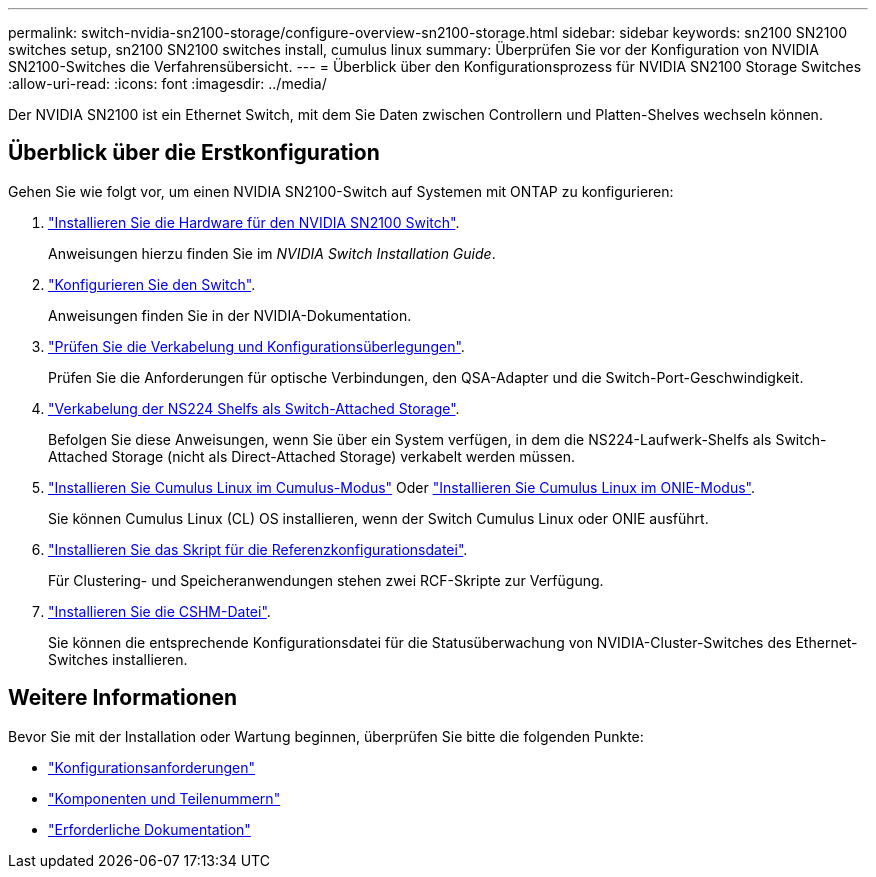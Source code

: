 ---
permalink: switch-nvidia-sn2100-storage/configure-overview-sn2100-storage.html 
sidebar: sidebar 
keywords: sn2100 SN2100 switches setup, sn2100 SN2100 switches install, cumulus linux 
summary: Überprüfen Sie vor der Konfiguration von NVIDIA SN2100-Switches die Verfahrensübersicht. 
---
= Überblick über den Konfigurationsprozess für NVIDIA SN2100 Storage Switches
:allow-uri-read: 
:icons: font
:imagesdir: ../media/


[role="lead"]
Der NVIDIA SN2100 ist ein Ethernet Switch, mit dem Sie Daten zwischen Controllern und Platten-Shelves wechseln können.



== Überblick über die Erstkonfiguration

Gehen Sie wie folgt vor, um einen NVIDIA SN2100-Switch auf Systemen mit ONTAP zu konfigurieren:

. link:install-hardware-sn2100-storage.html["Installieren Sie die Hardware für den NVIDIA SN2100 Switch"].
+
Anweisungen hierzu finden Sie im _NVIDIA Switch Installation Guide_.

. link:configure-sn2100-storage.html["Konfigurieren Sie den Switch"].
+
Anweisungen finden Sie in der NVIDIA-Dokumentation.

. link:cabling-considerations-sn2100-storage.html["Prüfen Sie die Verkabelung und Konfigurationsüberlegungen"].
+
Prüfen Sie die Anforderungen für optische Verbindungen, den QSA-Adapter und die Switch-Port-Geschwindigkeit.

. link:install-cable-shelves-sn2100-storage.html["Verkabelung der NS224 Shelfs als Switch-Attached Storage"].
+
Befolgen Sie diese Anweisungen, wenn Sie über ein System verfügen, in dem die NS224-Laufwerk-Shelfs als Switch-Attached Storage (nicht als Direct-Attached Storage) verkabelt werden müssen.

. link:install-cumulus-mode-sn2100-storage.html["Installieren Sie Cumulus Linux im Cumulus-Modus"] Oder link:install-onie-mode-sn2100-storage.html["Installieren Sie Cumulus Linux im ONIE-Modus"].
+
Sie können Cumulus Linux (CL) OS installieren, wenn der Switch Cumulus Linux oder ONIE ausführt.

. link:install-rcf-sn2100-storage.html["Installieren Sie das Skript für die Referenzkonfigurationsdatei"].
+
Für Clustering- und Speicheranwendungen stehen zwei RCF-Skripte zur Verfügung.

. link:setup-install-cshm-file.html["Installieren Sie die CSHM-Datei"].
+
Sie können die entsprechende Konfigurationsdatei für die Statusüberwachung von NVIDIA-Cluster-Switches des Ethernet-Switches installieren.





== Weitere Informationen

Bevor Sie mit der Installation oder Wartung beginnen, überprüfen Sie bitte die folgenden Punkte:

* link:configure-reqs-sn2100-storage.html["Konfigurationsanforderungen"]
* link:components-sn2100-storage.html["Komponenten und Teilenummern"]
* link:required-documentation-sn2100-storage.html["Erforderliche Dokumentation"]

